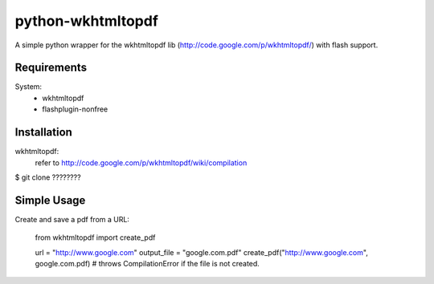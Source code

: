 python-wkhtmltopdf
==================
A simple python wrapper for the wkhtmltopdf lib (http://code.google.com/p/wkhtmltopdf/) with flash support.

Requirements
------------
System:
    * wkhtmltopdf
    * flashplugin-nonfree

Installation
------------
wkhtmltopdf:
    refer to http://code.google.com/p/wkhtmltopdf/wiki/compilation

$ git clone ????????

Simple Usage
------------
Create and save a pdf from a URL:

    from wkhtmltopdf import create_pdf
    
    url = "http://www.google.com"
    output_file = "google.com.pdf"
    create_pdf("http://www.google.com", google.com.pdf)        # throws CompilationError if the file is not created.
    